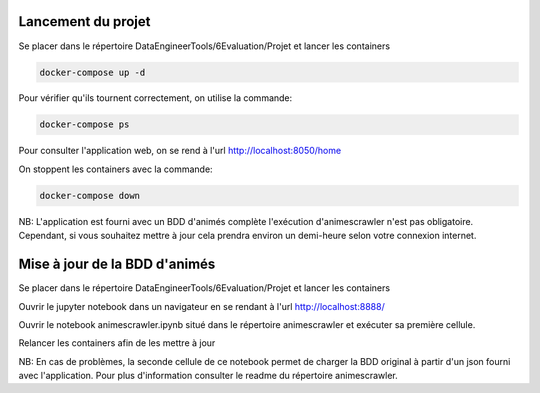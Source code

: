 ===================
Lancement du projet
===================

Se placer dans le répertoire DataEngineerTools/6Evaluation/Projet et lancer les containers

.. code-block:: bash

    docker-compose up -d
    
Pour vérifier qu'ils tournent correctement, on utilise la commande:

.. code-block:: bash

    docker-compose ps

Pour consulter l'application web, on se rend à l'url http://localhost:8050/home

On stoppent les containers avec la commande:

.. code-block:: bash

    docker-compose down
    
NB: L'application est fourni avec un BDD d'animés complète l'exécution d'animescrawler n'est pas obligatoire.
Cependant, si vous souhaitez mettre à jour cela prendra environ un demi-heure selon votre connexion internet.

==============================
Mise à jour de la BDD d'animés
==============================

Se placer dans le répertoire DataEngineerTools/6Evaluation/Projet et lancer les containers

Ouvrir le jupyter notebook dans un navigateur en se rendant à l'url http://localhost:8888/

Ouvrir le notebook animescrawler.ipynb situé dans le répertoire animescrawler et exécuter sa première cellule.

Relancer les containers afin de les mettre à jour

NB: En cas de problèmes, la seconde cellule de ce notebook permet de charger la BDD original
à partir d'un json fourni avec l'application. Pour plus d'information consulter le readme du répertoire animescrawler.
